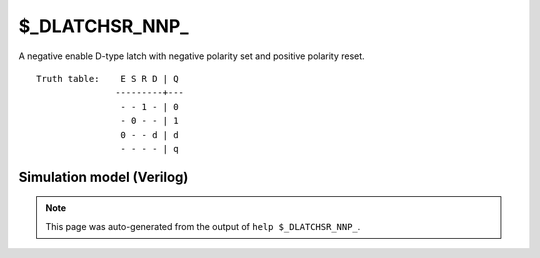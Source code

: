 $_DLATCHSR_NNP_
===============

A negative enable D-type latch with negative polarity set and positive
polarity reset.
::

   Truth table:    E S R D | Q
                  ---------+---
                   - - 1 - | 0
                   - 0 - - | 1
                   0 - - d | d
                   - - - - | q
   
Simulation model (Verilog)
--------------------------

.. code-block:: verilog
   :caption: simcells.v:3436

   module \$_DLATCHSR_NNP_ (E, S, R, D, Q);
       input E, S, R, D;
       output reg Q;
       always @* begin
           if (R == 1)
               Q <= 0;
           else if (S == 0)
               Q <= 1;
           else if (E == 0)
               Q <= D;
       end
   endmodule

.. note::

   This page was auto-generated from the output of
   ``help $_DLATCHSR_NNP_``.
